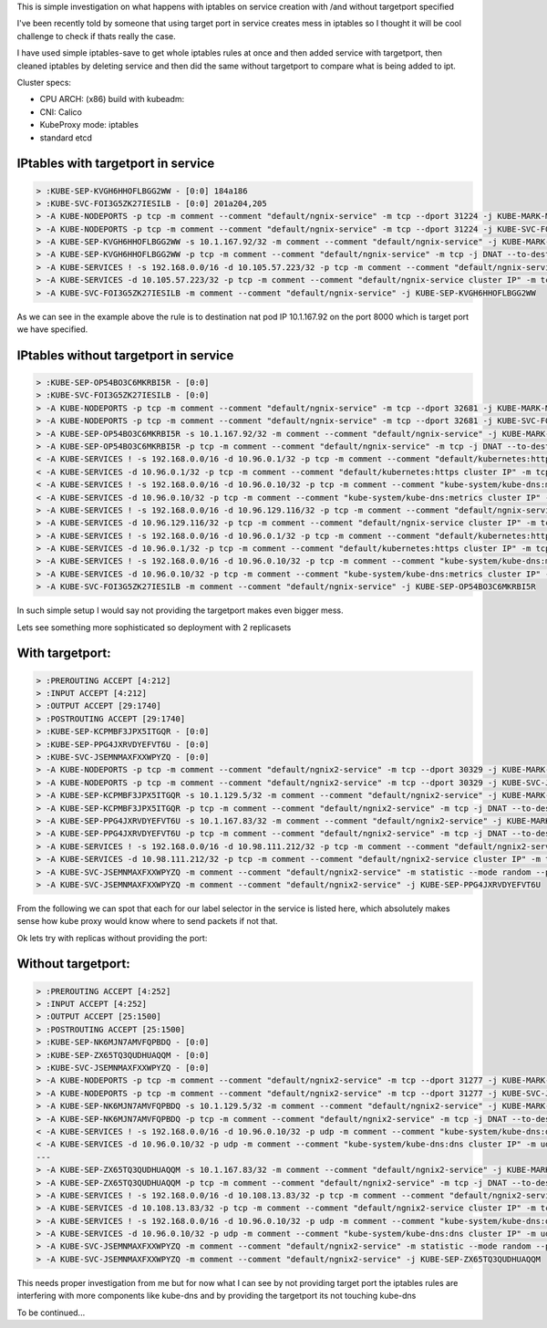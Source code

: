 .. title: Kubernetes iptables changes on service creation
.. slug: kubernetes-iptables-changes-on-service-creation
.. date: 2021-04-14 21:37:51 UTC
.. tags: 
.. category: 
.. link: 
.. description: 
.. type: text

This is simple investigation on what happens with iptables on service creation with /and without targetport specified

I've been recently told by someone that using target port in service creates mess in iptables so I thought it will be
cool challenge to check if thats really the case.

I have used simple iptables-save to get whole iptables rules at once and then added service with targetport, then cleaned iptables by deleting service and
then did the same without targetport to compare what is being added to ipt.

Cluster specs:

* CPU ARCH: (x86) build with kubeadm:
* CNI: Calico
* KubeProxy mode: iptables
* standard etcd

IPtables with targetport in service
-----------------------------------

.. code-block:: bash

    > :KUBE-SEP-KVGH6HHOFLBGG2WW - [0:0] 184a186
    > :KUBE-SVC-FOI3G5ZK27IESILB - [0:0] 201a204,205
    > -A KUBE-NODEPORTS -p tcp -m comment --comment "default/ngnix-service" -m tcp --dport 31224 -j KUBE-MARK-MASQ
    > -A KUBE-NODEPORTS -p tcp -m comment --comment "default/ngnix-service" -m tcp --dport 31224 -j KUBE-SVC-FOI3G5ZK27IESILB
    > -A KUBE-SEP-KVGH6HHOFLBGG2WW -s 10.1.167.92/32 -m comment --comment "default/ngnix-service" -j KUBE-MARK-MASQ
    > -A KUBE-SEP-KVGH6HHOFLBGG2WW -p tcp -m comment --comment "default/ngnix-service" -m tcp -j DNAT --to-destination 10.1.167.92:8000
    > -A KUBE-SERVICES ! -s 192.168.0.0/16 -d 10.105.57.223/32 -p tcp -m comment --comment "default/ngnix-service cluster IP" -m tcp --dport 80 -j KUBE-MARK-MASQ
    > -A KUBE-SERVICES -d 10.105.57.223/32 -p tcp -m comment --comment "default/ngnix-service cluster IP" -m tcp --dport 80 -j KUBE-SVC-FOI3G5ZK27IESILB
    > -A KUBE-SVC-FOI3G5ZK27IESILB -m comment --comment "default/ngnix-service" -j KUBE-SEP-KVGH6HHOFLBGG2WW 

As we can see in the example above the rule is to destination nat pod IP 10.1.167.92 on the port 8000 which is target
port we have specified.

IPtables without targetport in service 
--------------------------------------

.. code-block:: bash

    > :KUBE-SEP-OP54BO3C6MKRBI5R - [0:0]
    > :KUBE-SVC-FOI3G5ZK27IESILB - [0:0]
    > -A KUBE-NODEPORTS -p tcp -m comment --comment "default/ngnix-service" -m tcp --dport 32681 -j KUBE-MARK-MASQ
    > -A KUBE-NODEPORTS -p tcp -m comment --comment "default/ngnix-service" -m tcp --dport 32681 -j KUBE-SVC-FOI3G5ZK27IESILB
    > -A KUBE-SEP-OP54BO3C6MKRBI5R -s 10.1.167.92/32 -m comment --comment "default/ngnix-service" -j KUBE-MARK-MASQ
    > -A KUBE-SEP-OP54BO3C6MKRBI5R -p tcp -m comment --comment "default/ngnix-service" -m tcp -j DNAT --to-destination 10.1.167.92:80
    < -A KUBE-SERVICES ! -s 192.168.0.0/16 -d 10.96.0.1/32 -p tcp -m comment --comment "default/kubernetes:https cluster IP" -m tcp --dport 443 -j KUBE-MARK-MASQ
    < -A KUBE-SERVICES -d 10.96.0.1/32 -p tcp -m comment --comment "default/kubernetes:https cluster IP" -m tcp --dport 443 -j KUBE-SVC-NPX46M4PTMTKRN6Y
    < -A KUBE-SERVICES ! -s 192.168.0.0/16 -d 10.96.0.10/32 -p tcp -m comment --comment "kube-system/kube-dns:metrics cluster IP" -m tcp --dport 9153 -j KUBE-MARK-MASQ
    < -A KUBE-SERVICES -d 10.96.0.10/32 -p tcp -m comment --comment "kube-system/kube-dns:metrics cluster IP" -m tcp --dport 9153 -j KUBE-SVC-JD5MR3NA4I4DYORP
    > -A KUBE-SERVICES ! -s 192.168.0.0/16 -d 10.96.129.116/32 -p tcp -m comment --comment "default/ngnix-service cluster IP" -m tcp --dport 80 -j KUBE-MARK-MASQ
    > -A KUBE-SERVICES -d 10.96.129.116/32 -p tcp -m comment --comment "default/ngnix-service cluster IP" -m tcp --dport 80 -j KUBE-SVC-FOI3G5ZK27IESILB
    > -A KUBE-SERVICES ! -s 192.168.0.0/16 -d 10.96.0.1/32 -p tcp -m comment --comment "default/kubernetes:https cluster IP" -m tcp --dport 443 -j KUBE-MARK-MASQ
    > -A KUBE-SERVICES -d 10.96.0.1/32 -p tcp -m comment --comment "default/kubernetes:https cluster IP" -m tcp --dport 443 -j KUBE-SVC-NPX46M4PTMTKRN6Y
    > -A KUBE-SERVICES ! -s 192.168.0.0/16 -d 10.96.0.10/32 -p tcp -m comment --comment "kube-system/kube-dns:metrics cluster IP" -m tcp --dport 9153 -j KUBE-MARK-MASQ
    > -A KUBE-SERVICES -d 10.96.0.10/32 -p tcp -m comment --comment "kube-system/kube-dns:metrics cluster IP" -m tcp --dport 9153 -j KUBE-SVC-JD5MR3NA4I4DYORP
    > -A KUBE-SVC-FOI3G5ZK27IESILB -m comment --comment "default/ngnix-service" -j KUBE-SEP-OP54BO3C6MKRBI5R


In such simple setup I would say not providing the targetport makes even bigger mess.



Lets see something more sophisticated so deployment with 2 replicasets

With targetport:
----------------

.. code-block:: bash

    > :PREROUTING ACCEPT [4:212]
    > :INPUT ACCEPT [4:212]
    > :OUTPUT ACCEPT [29:1740]
    > :POSTROUTING ACCEPT [29:1740]
    > :KUBE-SEP-KCPMBF3JPX5ITGQR - [0:0]
    > :KUBE-SEP-PPG4JXRVDYEFVT6U - [0:0]
    > :KUBE-SVC-JSEMNMAXFXXWPYZQ - [0:0]
    > -A KUBE-NODEPORTS -p tcp -m comment --comment "default/ngnix2-service" -m tcp --dport 30329 -j KUBE-MARK-MASQ
    > -A KUBE-NODEPORTS -p tcp -m comment --comment "default/ngnix2-service" -m tcp --dport 30329 -j KUBE-SVC-JSEMNMAXFXXWPYZQ
    > -A KUBE-SEP-KCPMBF3JPX5ITGQR -s 10.1.129.5/32 -m comment --comment "default/ngnix2-service" -j KUBE-MARK-MASQ
    > -A KUBE-SEP-KCPMBF3JPX5ITGQR -p tcp -m comment --comment "default/ngnix2-service" -m tcp -j DNAT --to-destination 10.1.129.5:8000
    > -A KUBE-SEP-PPG4JXRVDYEFVT6U -s 10.1.167.83/32 -m comment --comment "default/ngnix2-service" -j KUBE-MARK-MASQ
    > -A KUBE-SEP-PPG4JXRVDYEFVT6U -p tcp -m comment --comment "default/ngnix2-service" -m tcp -j DNAT --to-destination 10.1.167.83:8000
    > -A KUBE-SERVICES ! -s 192.168.0.0/16 -d 10.98.111.212/32 -p tcp -m comment --comment "default/ngnix2-service cluster IP" -m tcp --dport 80 -j KUBE-MARK-MASQ
    > -A KUBE-SERVICES -d 10.98.111.212/32 -p tcp -m comment --comment "default/ngnix2-service cluster IP" -m tcp --dport 80 -j KUBE-SVC-JSEMNMAXFXXWPYZQ
    > -A KUBE-SVC-JSEMNMAXFXXWPYZQ -m comment --comment "default/ngnix2-service" -m statistic --mode random --probability 0.50000000000 -j KUBE-SEP-KCPMBF3JPX5ITGQR
    > -A KUBE-SVC-JSEMNMAXFXXWPYZQ -m comment --comment "default/ngnix2-service" -j KUBE-SEP-PPG4JXRVDYEFVT6U
 
From the following we can spot that each for our label selector in the service is listed here,
which absolutely makes sense how kube proxy would know where to send packets if not that.

Ok lets try with replicas without providing the port:

Without targetport:
-------------------

.. code-block:: bash

    > :PREROUTING ACCEPT [4:252]
    > :INPUT ACCEPT [4:252]
    > :OUTPUT ACCEPT [25:1500]
    > :POSTROUTING ACCEPT [25:1500]
    > :KUBE-SEP-NK6MJN7AMVFQPBDQ - [0:0]
    > :KUBE-SEP-ZX65TQ3QUDHUAQQM - [0:0]
    > :KUBE-SVC-JSEMNMAXFXXWPYZQ - [0:0]
    > -A KUBE-NODEPORTS -p tcp -m comment --comment "default/ngnix2-service" -m tcp --dport 31277 -j KUBE-MARK-MASQ
    > -A KUBE-NODEPORTS -p tcp -m comment --comment "default/ngnix2-service" -m tcp --dport 31277 -j KUBE-SVC-JSEMNMAXFXXWPYZQ
    > -A KUBE-SEP-NK6MJN7AMVFQPBDQ -s 10.1.129.5/32 -m comment --comment "default/ngnix2-service" -j KUBE-MARK-MASQ
    > -A KUBE-SEP-NK6MJN7AMVFQPBDQ -p tcp -m comment --comment "default/ngnix2-service" -m tcp -j DNAT --to-destination 10.1.129.5:80
    < -A KUBE-SERVICES ! -s 192.168.0.0/16 -d 10.96.0.10/32 -p udp -m comment --comment "kube-system/kube-dns:dns cluster IP" -m udp --dport 53 -j KUBE-MARK-MASQ
    < -A KUBE-SERVICES -d 10.96.0.10/32 -p udp -m comment --comment "kube-system/kube-dns:dns cluster IP" -m udp --dport 53 -j KUBE-SVC-TCOU7JCQXEZGVUNU
    ---
    > -A KUBE-SEP-ZX65TQ3QUDHUAQQM -s 10.1.167.83/32 -m comment --comment "default/ngnix2-service" -j KUBE-MARK-MASQ
    > -A KUBE-SEP-ZX65TQ3QUDHUAQQM -p tcp -m comment --comment "default/ngnix2-service" -m tcp -j DNAT --to-destination 10.1.167.83:80
    > -A KUBE-SERVICES ! -s 192.168.0.0/16 -d 10.108.13.83/32 -p tcp -m comment --comment "default/ngnix2-service cluster IP" -m tcp --dport 80 -j KUBE-MARK-MASQ
    > -A KUBE-SERVICES -d 10.108.13.83/32 -p tcp -m comment --comment "default/ngnix2-service cluster IP" -m tcp --dport 80 -j KUBE-SVC-JSEMNMAXFXXWPYZQ
    > -A KUBE-SERVICES ! -s 192.168.0.0/16 -d 10.96.0.10/32 -p udp -m comment --comment "kube-system/kube-dns:dns cluster IP" -m udp --dport 53 -j KUBE-MARK-MASQ
    > -A KUBE-SERVICES -d 10.96.0.10/32 -p udp -m comment --comment "kube-system/kube-dns:dns cluster IP" -m udp --dport 53 -j KUBE-SVC-TCOU7JCQXEZGVUNU
    > -A KUBE-SVC-JSEMNMAXFXXWPYZQ -m comment --comment "default/ngnix2-service" -m statistic --mode random --probability 0.50000000000 -j KUBE-SEP-NK6MJN7AMVFQPBDQ
    > -A KUBE-SVC-JSEMNMAXFXXWPYZQ -m comment --comment "default/ngnix2-service" -j KUBE-SEP-ZX65TQ3QUDHUAQQM

This needs proper investigation from me but for now what I can see 
by not providing target port the iptables rules are interfering with more components like kube-dns
and  by providing the targetport its not touching kube-dns

To be continued...
